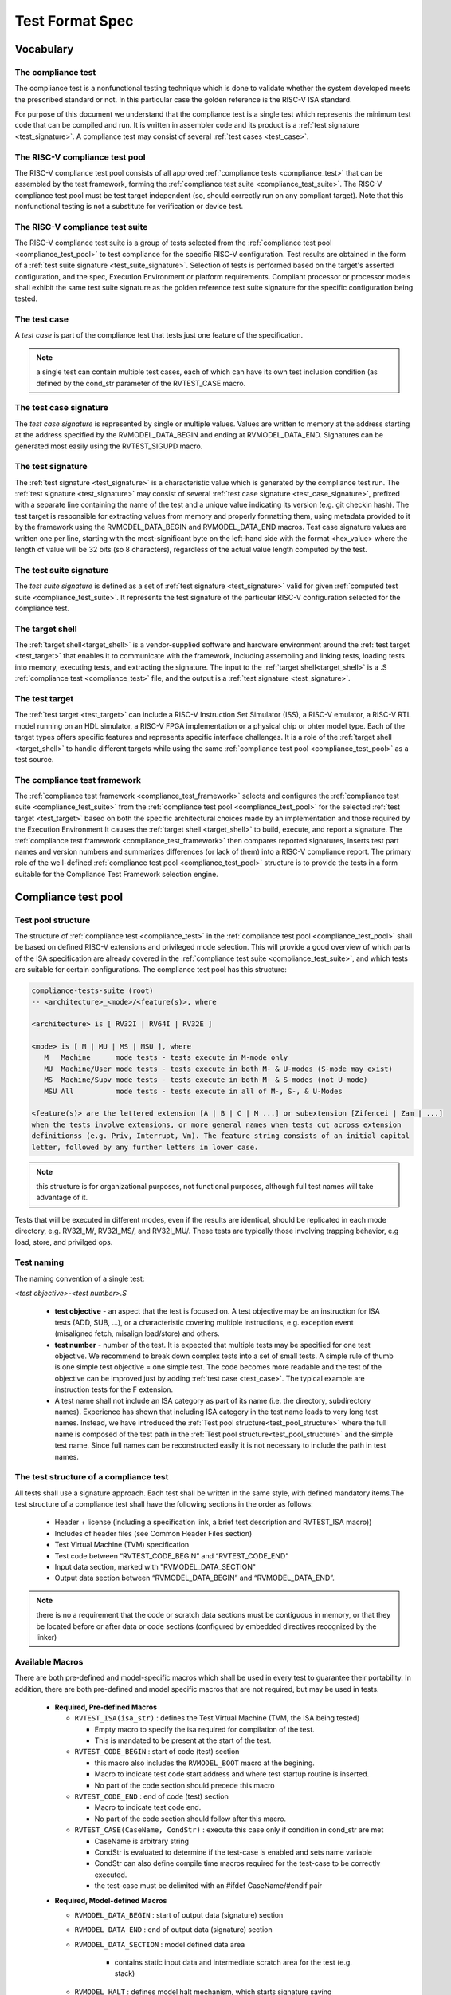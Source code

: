 .. _test_format_spec:

################
Test Format Spec
################

Vocabulary
----------


.. _compliance_test:

The compliance test
^^^^^^^^^^^^^^^^^^^
The compliance test is a nonfunctional testing technique which is done to validate whether the system 
developed meets the prescribed standard or not. In this particular case the golden reference is 
the RISC-V ISA standard.

For purpose of this document we understand that the compliance test is a single test which 
represents the minimum test code that can be compiled and run. It is written in assembler code 
and its product is a :ref:`test signature <test_signature>`. A compliance test may consist of 
several :ref:`test cases <test_case>`.

.. _compliance_test_pool:

The RISC-V compliance test pool
^^^^^^^^^^^^^^^^^^^^^^^^^^^^^^^
The RISC-V compliance test pool consists of all approved :ref:`compliance tests <compliance_test>` that can be assembled by the test framework, forming the :ref:`compliance test suite <compliance_test_suite>`. The RISC-V compliance test pool must be test target independent (so, should correctly run on any compliant target). Note that this nonfunctional testing is not a substitute for verification or device test.

.. _compliance_test_suite:

The RISC-V compliance test suite
^^^^^^^^^^^^^^^^^^^^^^^^^^^^^^^^
The RISC-V compliance test suite is a group of tests selected from the :ref:`compliance test pool <compliance_test_pool>` to test compliance for the specific RISC-V configuration. Test results are obtained in the form of a :ref:`test suite signature <test_suite_signature>`. Selection of tests is performed based on the target's asserted configuration, and the spec,  Execution Environment or platform requirements. Compliant processor or processor models shall exhibit the same test suite signature as the golden reference test suite signature for the specific configuration being tested.


.. _test_case:

The test case
^^^^^^^^^^^^^
A *test case* is part of the compliance test that tests just one feature of the specification.


.. note:: a single test can contain multiple test cases, each of which can have its own test inclusion condition (as defined by the cond_str parameter of the RVTEST_CASE macro.

.. image:: testpool.jpg
    :align: center
    :alt: testStruct

.. _test_case_signature:

The test case signature
^^^^^^^^^^^^^^^^^^^^^^^
The *test case signature* is represented by single or multiple values. Values are written to memory at the address starting at the address specified by the RVMODEL_DATA_BEGIN and ending at RVMODEL_DATA_END. Signatures can be generated most easily using the RVTEST_SIGUPD macro.

.. _test_signature:

The test signature
^^^^^^^^^^^^^^^^^^
The :ref:`test signature <test_signature>` is a characteristic value which is generated by the compliance test run. The :ref:`test signature <test_signature>` may consist of several :ref:`test case signature <test_case_signature>`, prefixed with a separate line containing the name of the test and a unique value indicating its version (e.g. git checkin hash). The test target is responsible for extracting values from memory and properly formatting them, using metadata provided to it by the framework using the RVMODEL_DATA_BEGIN and RVMODEL_DATA_END macros. Test case signature values are written one per line, starting with the most-significant byte on the left-hand side with the format <hex_value> where the length of value will be 32 bits (so 8 characters), regardless of the actual value length computed by the test.

.. _test_suite_signature:

The test suite signature
^^^^^^^^^^^^^^^^^^^^^^^^
The *test suite signature* is defined as a set of :ref:`test signature <test_signature>` valid for given :ref:`computed test suite <compliance_test_suite>`. It represents the test signature of the particular RISC-V configuration selected for the compliance test.

.. _target_shell:

The target shell
^^^^^^^^^^^^^^^^
The :ref:`target shell<target_shell>` is a vendor-supplied software and hardware environment around the :ref:`test target <test_target>` that enables it to communicate with the framework, including assembling and linking tests, loading tests into memory, executing tests, and extracting the signature. The input to the :ref:`target shell<target_shell>` is a .S :ref:`compliance test <compliance_test>` file, and the output is a :ref:`test signature <test_signature>`.

.. _test_target:

The test target
^^^^^^^^^^^^^^^
The :ref:`test target <test_target>` can include a RISC-V Instruction Set Simulator (ISS), a RISC-V emulator, a RISC-V RTL model running on an HDL simulator, a RISC-V FPGA implementation or a physical chip or ohter model type. Each of the target types offers specific features and represents specific interface challenges. It is a role of the  :ref:`target shell <target_shell>` to handle different targets while using the same :ref:`compliance test pool <compliance_test_pool>` as a test source.

.. The RISC-V processor (device) configuration
.. ^^^^^^^^^^^^^^^^^^^^^^^^^^^^^^^^^^^^^^^^^^^
.. The RISC-V ISA specification allows many optional instructions, registers, and other features. Production directed targets typically have a fixed subset of available options. A simulator, on the other hand, may implement all known options which may be constrained to mimic the behavior of the RISC-V processor with the particular configuration.  It is a role of the Compliance Test Framework to build and use the :ref:`compliance test suite <compliance_test_suite>` suitable for the selected RISC-V configuration.

.. _compliance_test_framework:

The compliance test framework
^^^^^^^^^^^^^^^^^^^^^^^^^^^^^
The :ref:`compliance test framework <compliance_test_framework>` selects and configures the :ref:`compliance test suite <compliance_test_suite>` from the :ref:`compliance test pool <compliance_test_pool>` for the selected :ref:`test target <test_target>` based on both the specific architectural choices made by an implementation and those required by the Execution Environment It causes the :ref:`target shell <target_shell>` to build, execute, and report a signature. The :ref:`compliance test framework <compliance_test_framework>` then compares reported signatures, inserts test part names and version numbers and summarizes differences (or lack of them) into a RISC-V compliance report. The primary role of the well-defined :ref:`compliance test pool <compliance_test_pool>` structure is to provide the tests in a form suitable for the Compliance Test Framework selection engine.


Compliance test pool 
--------------------

.. _test_pool_structure:

Test pool structure
^^^^^^^^^^^^^^^^^^^

The structure of :ref:`compliance test <compliance_test>` in the :ref:`compliance test pool <compliance_test_pool>` shall be based on defined RISC-V extensions and privileged mode selection. This will provide a good overview of which parts of the ISA specification are already covered in the :ref:`compliance test suite <compliance_test_suite>`, and which tests are suitable for certain configurations. The compliance test pool has this structure:

.. code-block:: bash

  compliance-tests-suite (root)
  -- <architecture>_<mode>/<feature(s)>, where

  <architecture> is [ RV32I | RV64I | RV32E ]

  <mode> is [ M | MU | MS | MSU ], where
     M   Machine      mode tests - tests execute in M-mode only 
     MU  Machine/User mode tests - tests execute in both M- & U-modes (S-mode may exist)
     MS  Machine/Supv mode tests - tests execute in both M- & S-modes (not U-mode)
     MSU All          mode tests - tests execute in all of M-, S-, & U-Modes

  <feature(s)> are the lettered extension [A | B | C | M ...] or subextension [Zifencei | Zam | ...] 
  when the tests involve extensions, or more general names when tests cut across extension 
  definitionss (e.g. Priv, Interrupt, Vm). The feature string consists of an initial capital 
  letter, followed by any further letters in lower case.

.. note:: this structure is for organizational purposes, not functional purposes, although full test names will take advantage of it.

Tests that will be executed in different modes, even if the results are identical, should be replicated in each mode directory, e.g. RV32I_M/, RV32I_MS/, and RV32I_MU/. These tests  are typically those involving trapping behavior, e.g load, store, and privilged ops.

Test naming
^^^^^^^^^^^

The naming convention of a single test:

*<test objective>-<test number>.S*

  * **test objective** - an aspect that the test is focused on. A test objective may be an instruction for ISA tests (ADD, SUB, ...), or a characteristic covering multiple instructions, e.g. exception event (misaligned fetch, misalign load/store) and others.
  
  * **test number** - number of the test. It is expected that multiple tests may be specified for one test objective. We recommend to break down complex tests into a set of small tests. A simple rule of thumb is one simple test objective = one simple test. The code becomes more readable and the test of the objective can be improved just by adding :ref:`test case <test_case>`. The typical example are instruction tests for the F extension. 
  
  *  A test name shall not include an ISA category as part of its name (i.e. the directory, subdirectory names). Experience has shown that including ISA category in the test name leads to very long test names. Instead, we have introduced the :ref:`Test pool structure<test_pool_structure>` where the full name is composed of the test path in the :ref:`Test pool structure<test_pool_structure>` and the simple test name. Since full names can be reconstructed easily it is not necessary to include the path in test names.

The test structure of a compliance test
^^^^^^^^^^^^^^^^^^^^^^^^^^^^^^^^^^^^^^^
All tests shall use a signature approach. Each test shall be written in the same style, with 
defined mandatory items.The test structure of a compliance test shall have the following sections 
in the order as follows:

  * Header + license (including a specification link, a brief test description and RVTEST_ISA macro))
  * Includes of header files (see Common Header Files section)
  * Test Virtual Machine (TVM) specification
  * Test code between “RVTEST_CODE_BEGIN” and “RVTEST_CODE_END”
  * Input data section, marked with "RVMODEL_DATA_SECTION"
  * Output data section between “RVMODEL_DATA_BEGIN” and “RVMODEL_DATA_END”.

.. note:: there is no a requirement that the code or scratch data sections must be contiguous in memory, or that they be located before or after data or code sections (configured by embedded directives recognized by the linker)

.. _available_macros:

Available Macros
^^^^^^^^^^^^^^^^
There are both pre-defined and model-specific macros which shall be used in every test to 
guarantee their portability. In addition, there are both pre-defined and model specific macros 
that are not required, but may be used in tests.

  * **Required, Pre-defined Macros** 
  
    - ``RVTEST_ISA(isa_str)`` : defines the Test Virtual Machine (TVM, the ISA being tested) 
  
      -  Empty macro to specify the isa required for compilation of the test. 
      -  This is mandated to be present at the start of the test. 
  
    - ``RVTEST_CODE_BEGIN`` : start of code (test) section 
 
      - this macro also includes the ``RVMODEL_BOOT`` macro at the begining.
      - Macro to indicate test code start address and where test startup routine is inserted. 
      - No part of the code section should precede this macro 
  
    - ``RVTEST_CODE_END`` : end of code (test) section 
  
      - Macro to indicate test code end. 
      - No part of the code section should follow after this macro. 
  
    - ``RVTEST_CASE(CaseName, CondStr)`` : execute this case only if condition in cond_str are met 
  
      - CaseName is arbitrary string  
      - CondStr is evaluated to determine if the test-case is enabled and sets name variable 
      - CondStr can also define compile time macros required for the test-case to be correctly
        executed. 
      - the test-case must be delimited with an #ifdef CaseName/#endif pair 
  
  ..    - the format of CondStr can be found in https://riscof.readthedocs.io/en/latest/cond_spec.html#cond-spec
  
  * **Required, Model-defined Macros** 
  
    - ``RVMODEL_DATA_BEGIN`` : start of output data (signature) section 
    - ``RVMODEL_DATA_END`` : end of output data (signature) section 
    - ``RVMODEL_DATA_SECTION`` : model defined data area 
  
        - contains static input data and intermediate scratch area for the test (e.g. stack) 
  
    - ``RVMODEL_HALT`` :  defines model halt mechanism, which starts signature saving
  
  * **Optional, Pre-defined Macros**
  
    - ``RVTEST_SIGBASE(BaseReg,Val)``: defines the base register used to update signature values 
  
      - Register BaseReg is loaded with value Val 
      - hidden_offset is initialized to zero 
  
    - ``RVTEST_SIGUPD(BaseReg, SigReg [,Value])`` : stores sig value, with optional value assertion 
  
      - Register Val is stored in mem(reg_Base+hidden_offset) 
      - hidden_offset is post incremented  so repeated uses store signature values sequentially 
  
    - ``RVTEST_BASEUPD(BaseReg[oldBase[,newOff]])`` : [moves &] updates BaseReg past stored signature 
  
      - Register BaseReg is loaded with the oldReg+newOff+hidden_offset 
      - BaseReg is used if oldBase isn't specified; 0 is used if newOff isn't specified 
      - hidden_offset is re-initialized to 0 afterwards
  
  * **Optional, Model-defined Macros**
  
    - ``RVMODEL_BOOT`` : This macro is placed within the ``RVTEST_CODE_BEGIN`` macro (at the very start) and may include model specific boot-routines, emulation code or trap stubs.

    - ``RVMODEL_IO_INIT`` : initializes IO for debug output 
  
      - this must be invoked if any of the other RV_MODEL_IO_* macros are used 
  
    - ``RVMODEL_IO_CHECK`` : checks IO for debug output 
  
      - <needs description of how this is used > 
  
    - ``RVMODEL_IO_ASSERT_GPR_EQ(ScrReg, Reg, Value)`` : debug assertion that GPR should have value 
  
      - outputs a debug message if Reg!=Value 
      - ScrReg is a scratch register used by the output routine; its final value cannot be guaranteed 
  
    - ``RVMODEL_IO_WRITE_STR(ScrReg, String)`` :output debug string, using a scratch register 
  
      - outputs the message String
      - ScrReg is a scratch register used by the output routine; its final value cannot be guaranteed 


Common test format rules
^^^^^^^^^^^^^^^^^^^^^^^^

There are the following common rules that shall be applied to each :ref:`compliance test <compliance_test>`:

  1. Always use ``//`` as commentary. ``#`` should be used only for includes and defines.
  2. A test shall be divided into logical blocks (:ref:`test case <test_case>`) according to the test goals. Test cases are enclosed in an ``#ifdef <__CaseName__>, #endif`` pair and begin with the ``RVTEST_CASE(CaseName,CondStr)`` macro that specifies the test case name, and a string that defines the conditions under which that :ref:`test case <test_case>` can be selected for assembly and execution. Those conditions will be collected and used to generate the database which in turn is used to select tests for inclusion in the test suite for this target.
  3. Tests should use the ``RVTEST_SIGBASE(BaseReg,Val)`` macro to define the GPR used as a pointer to the output signature area, and its initial value. It can be used multiple times within a test to reassign the output area or change the base register. This value will be used by the invocations of the ``RVTEST_SIGUPD`` macro.
  4. Tests should use the ``RVTEST_SIGUPD(BaseReg, SigReg, ScratchReg, Value)`` macro to store signature values using (only) the base register defined in the most recently encountered ``RVTEST_SIGBASE(BaseReg,Val)`` macro. Repeated uses will automatically have an increasing offset that is managed by the macro. 

    i. Uses of ``RVTEST_SIGUPD`` shall always be preceded sometime in the test case by ``RVTEST_SIGBASE``. 
    ii. The SIGUPD macro may optionally invoke a test assertion macro (e.g. ``RVMODEL_IO_ASSERT_GPR_EQ``) with an assertion value for debugging, determined by the presence of ScratchReg and Value parameters. 
    iii. Tests that use SIGUPD inside a loop or in any section of code that will be repeated (e.g. traps) must use the BASEUPD macro between each loop iteration or repeated code to ensure static values of the base and offset don't overwrite older values.

  5. When macros are needed for debug purposes, only macros from compliance_model.h shall be used. 

    .. note:: that using this feature shall not affect the signature results of the test run.

  6. Test shall not include other tests (e.g. #include “../add.S”) to prevent non-complete tests, compilation issues, and problems with code maintenance.

  7. Tests and test cases shall be skipped if not required for a specific model test configuration based on test conditions defined in the ``RVTEST_CASE`` macro. Tests that are selected may be further configured using variables (e.g. XLEN) which are passed into the tests and used to compile them. In either case, those conditions and variables are derived from the YAML specification of the device and execution environment that are passed into the framework. The :ref:`compliance test framework <compliance_test_framework>` build and runs a :ref:`compliance test suite <compliance_test_suite>` from the :ref:`compliance test pool <compliance_test_pool>` to determine which tests and test cases to run.

  8. Tests shall not depend on tool specific features. For example, tests shall avoid usage of internal GCC macros (e..g. ``__riscv_xlen__``), specific syntax (char 'a' instead of 'a) or simulator features (e.g. tohost) etc.

  9. Each test shall be ended by the (target specific) ``RVMODEL_HALT`` macro. Depending on branches in the test, there may be more than one instance of this in a test all of which to be present within the ``RVTEST_CODE_BEGIN`` and ``RVTEST_CODE_END`` pair.
  10. Macros defined outside of a test shall only be defined in specific predefined header files (see :ref:`Common Header Files <common_header_files>` below), and once they are in use, they may be modified only if the function of all affected tests remains unchanged.

.. _common_header_files:

Common Header Files
^^^^^^^^^^^^^^^^^^^

Each test shall include only the following header files:

  * *compliance_model.h* – defines target-specific macros, both required and optional:  (e.g. ``RVMODEL_xxx``)
  * *compliance_test.h* –  defines pre-defined test macros both required and optional:  (e.g. ``RVTEST_xxx``)

Adding new header files is forbidden. It may lead to macro redefinition and compilation issues.
Macros maybe defined and used inside a test, as they will not be defined outside that specific test.
Assertions will generate code that reports assertion failures (and optionally successes?) only if enabled by the framework.
In addition, the framework may collect the assertion values and save them as a signature output file if enabled by the framework.

.. Framework Requirements
.. ^^^^^^^^^^^^^^^^^^^^^^
.. 
.. The framework will import files that describe 
.. 
.. - the implemented, target-specific configuration parameters in YAML format
.. 
.. - the required, platform-specific  configuration parameters in YAML format
.. 
.. The framework will generate intermediate files, including a Test Database YAML file that selects tests from the test pool to generate a test suite for the target.
.. 
.. The framework will also invoke the :ref:`target shell <target_shell>` as appropriate to cause tests to be built, loaded, executed, and results reported.
.. 
.. The YAML files define both the values of those conditions and values that can be used by the framework to configure tests (e.g. format of WARL CSR fields). 
.. Tests should not have #if, #ifdef, etc. for conditional assembly except those that surround RVMODEL_CASE macros
.. Instead, each of those should be a separate :ref:`test case <test_case>` whose conditions are defined in
..  the common reference document entry for that test and test case number.

RVTEST_CASE Condition Formating
^^^^^^^^^^^^^^^^^^^^^^^^^^^^^^^

This section describes the format for the conditions `CondStr` to be followed while writing the ``RVTEST_CASE`` macro. 
Each of the statements within this macro ends with a ';' .

The macro follows the convention mentioned :ref:`here <available_macros>`. This section describes
the syntax to be followed by the CondStr of the ``RVTEST_CASE`` macro.


.. note::
  A keylist is a string of '>' separated words(keys) which is used to navigate the supplied specs. The schema may be used to specify them. Only valid keys and their combinations are allowed(as present in the scema).

There are two types of valid statements allowed.

1. ``check`` statements 

    These statements get translated into the condtions which need to be true for the part to be enabled.
    The condition can be structured in one of the following allowed ways.
    
    * keylist:=value

        The *keylist* specifies the path to the field in the ISA YAML dictionary whose value needs to be checked. 
        The *value* is the value against which the entry in the input yaml is checked.
        The *value* can be a regular expression as well, in which case it should be specified as *regex("expression")*

        Example: 

        .. code-block:: none

           check ISA:=regex(.*I.*Zicsr.*);  # checks if ISA node supports I and Zicsr extensions.

           check hw_data_misaligned_support:=True; # checks if the misaligned support is available.
    
    * keylist=key

        The *keylist* specifies the path to the field whose keys needs to be checked. 
        The *key* is the key whose presence needs to be checked in the field specified by the keylist.

        Example:

        .. code-block:: none

           check mtvec>rv32>base>type=warl; # checks if mtvec is a warl field

    * function_call=Rval
      
        The *function_call* specifies the function to be called along with the arguments to be specified to the function. The node from the yaml which has to be passed to the function can be specified using the *keylist*. 
        *Rval* is the value against which the return value of the function is checked. The list of different functions,arguments and their return values is listed below.
        
        **Function Signatures**

            * writable(bit_position,keylist_for_field) -> bool
              
                Checks whether the bit at *bit_position* for a particular *csr_field_name* is writable. This function is typically used for *WARL* nodes.
            * islegal(value,dependency_values_list,keylist_for_field) -> bool
              
                This function is valid only for *WARL* fields in the csrs. Checks whether the *value* is a legal value when the values of the fields listed as dependency for the field in question on is equal to the *dependency_values_list*.

        Example:

        .. code-block:: none
            
            check writable(12,misa>rv32>extensions)=True; # checks if 12th bit in MISA is writable.

2. ``def`` statements
    
    .. code-block:: none
        
        def macro(s)(=value/keylist/function);
    
    These statements specify which macros to be defined for the part to run and their values(optional).
    * The macro specifies the name of the macro.
    * Multiple macros can be specified using a comma inbetween them.
    * A keylist specifying the path of the field whose value has to be passed as the value of the macro can also be given.
    * A function along with the arguments can also be specified. At runtime the function is called using the specified arguments and its return values are assigned to the macro(s) specified. The list of functions supported are as follows.

        **Function Signatures**
        
            * getlegal(dependency_values_list,num_vals,key_list_for_field) -> list(int)
              
                This function is valid only for *WARL* fields in the csrs. It returns a list of legal values for the specified field when the values of the fields listed as dependency for the field in question on is equal to the *dependency_values_list*. The length of the list returned is equal to *num_vals*. Each entry in the list is assigned to the corresponding macro listed on the left hand side of the *=* sign.

            * getillegal(dependency_values_list,num_vals,key_list_for_field) -> list(int)
              
                This function is valid only for *WARL* fields in the csrs. It returns a list of illegal values for the specified field when the values of the fields listed as dependency for the field in question on is equal to the *dependency_values_list*. The length of the list returned is equal to *num_vals*. Each entry in the list is assigned to the corresponding macro listed on the left hand side of the *=* sign.

    Example:

    .. code-block:: none

        def TEST_CASE_1=True; # enables TEST_CASE_1 macro during compilation phase.

        def rvtest_mtrap_routine=True; #enabled trap routines during compilation phase.

        # Assigns a legal value(for the base field in mtvec) to LEGAL_2_1
        def LEGAL_2_1 = getlegal([0],1,mtvec>rv32>base);             
        
        # Assigns an illegal value(for the base field in mtvec) each to ILLEGAL_2_1 and ILLEGAL_2_2
        def ILLEGAL_2_1,ILLEGAL_2_2 = getillegal([0],2,mtvec>rv32>base);  

